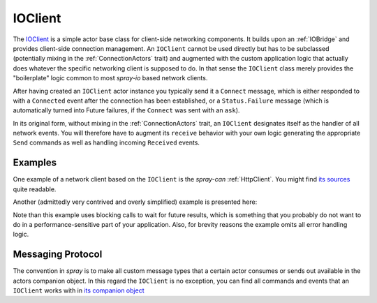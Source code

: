 .. _IOClient:

IOClient
========

The IOClient__ is a simple actor base class for client-side networking components.
It builds upon an :ref:`IOBridge` and provides client-side connection management. An ``IOClient`` cannot be used
directly but has to be subclassed (potentially mixing in the :ref:`ConnectionActors` trait) and augmented
with the custom application logic that actually does whatever the specific networking client is supposed to do.
In that sense the ``IOClient`` class merely provides the "boilerplate" logic common to most *spray-io* based network
clients.

__ sources_

After having created an ``IOClient`` actor instance you typically send it a ``Connect`` message, which is either
responded to with a ``Connected`` event after the connection has been established, or a ``Status.Failure`` message
(which is automatically turned into Future failures, if the ``Connect`` was sent with an ``ask``).

In its original form, without mixing in the :ref:`ConnectionActors` trait, an ``IOClient`` designates itself as the
handler of all network events. You will therefore have to augment its ``receive`` behavior with your own logic
generating the appropriate ``Send`` commands as well as handling incoming ``Received`` events.


Examples
--------

One example of a network client based on the ``IOClient`` is the *spray-can* :ref:`HttpClient`. You might find
`its sources`__ quite readable.

__ https://github.com/spray/spray/blob/master/spray-can/src/main/scala/cc/spray/can/client/HttpClient.scala

Another (admittedly very contrived and overly simplified) example is presented here:

.. includecode:: ../code/docs/IOClientExamplesSpec.scala
   :snippet: example-1

Note than this example uses blocking calls to wait for future results, which is something that you probably do not
want to do in a performance-sensitive part of your application. Also, for brevity reasons the example omits all
error handling logic.


Messaging Protocol
------------------

The convention in *spray* is to make all custom message types that a certain actor consumes or sends out available
in the actors companion object. In this regard the ``IOClient`` is no exception, you can find all commands and events
that an ``IOClient`` works with in `its companion object`__

__ sources_
.. _sources: https://github.com/spray/spray/blob/master/spray-io/src/main/scala/cc/spray/io/IOClient.scala


